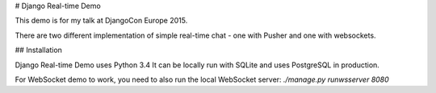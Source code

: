 # Django Real-time Demo

This demo is for my talk at DjangoCon Europe 2015.

There are two different implementation of simple real-time chat - one with Pusher and one with websockets.

## Installation

Django Real-time Demo uses Python 3.4
It can be locally run with SQLite and uses PostgreSQL in production.

For WebSocket demo to work, you need to also run the local WebSocket server: `./manage.py runwsserver 8080`
